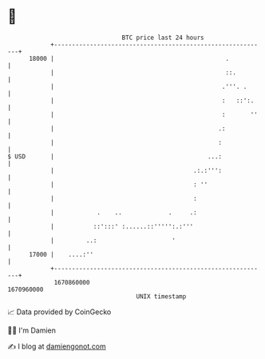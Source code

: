 * 👋

#+begin_example
                                   BTC price last 24 hours                    
               +------------------------------------------------------------+ 
         18000 |                                                .           | 
               |                                                ::.         | 
               |                                               .'''. .      | 
               |                                               :   ::':.    | 
               |                                               :       ''   | 
               |                                              .:            | 
               |                                              :             | 
   $ USD       |                                           ...:             | 
               |                                       .:.:''':             | 
               |                                       : ''                 | 
               |                                       :                    | 
               |            .    ..             .     .:                    | 
               |           ::':::' :......::''''':.:'''                     | 
               |         ..:                     '                          | 
         17000 |    ....:''                                                 | 
               +------------------------------------------------------------+ 
                1670860000                                        1670960000  
                                       UNIX timestamp                         
#+end_example
📈 Data provided by CoinGecko

🧑‍💻 I'm Damien

✍️ I blog at [[https://www.damiengonot.com][damiengonot.com]]
